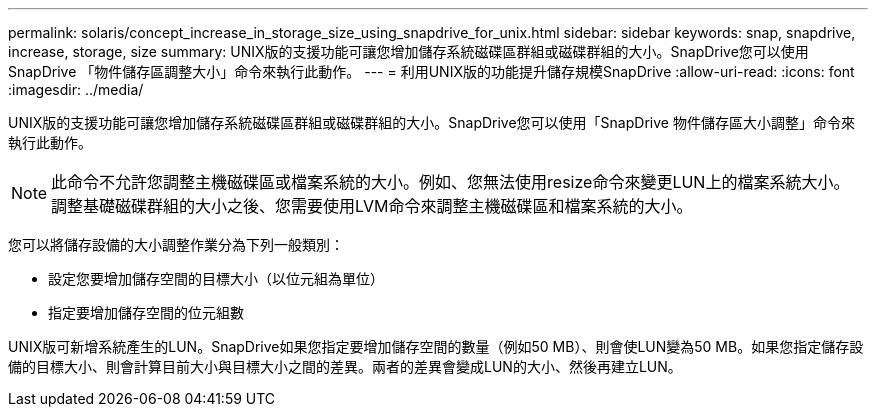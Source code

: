 ---
permalink: solaris/concept_increase_in_storage_size_using_snapdrive_for_unix.html 
sidebar: sidebar 
keywords: snap, snapdrive, increase, storage, size 
summary: UNIX版的支援功能可讓您增加儲存系統磁碟區群組或磁碟群組的大小。SnapDrive您可以使用SnapDrive 「物件儲存區調整大小」命令來執行此動作。 
---
= 利用UNIX版的功能提升儲存規模SnapDrive
:allow-uri-read: 
:icons: font
:imagesdir: ../media/


[role="lead"]
UNIX版的支援功能可讓您增加儲存系統磁碟區群組或磁碟群組的大小。SnapDrive您可以使用「SnapDrive 物件儲存區大小調整」命令來執行此動作。


NOTE: 此命令不允許您調整主機磁碟區或檔案系統的大小。例如、您無法使用resize命令來變更LUN上的檔案系統大小。調整基礎磁碟群組的大小之後、您需要使用LVM命令來調整主機磁碟區和檔案系統的大小。

您可以將儲存設備的大小調整作業分為下列一般類別：

* 設定您要增加儲存空間的目標大小（以位元組為單位）
* 指定要增加儲存空間的位元組數


UNIX版可新增系統產生的LUN。SnapDrive如果您指定要增加儲存空間的數量（例如50 MB）、則會使LUN變為50 MB。如果您指定儲存設備的目標大小、則會計算目前大小與目標大小之間的差異。兩者的差異會變成LUN的大小、然後再建立LUN。
